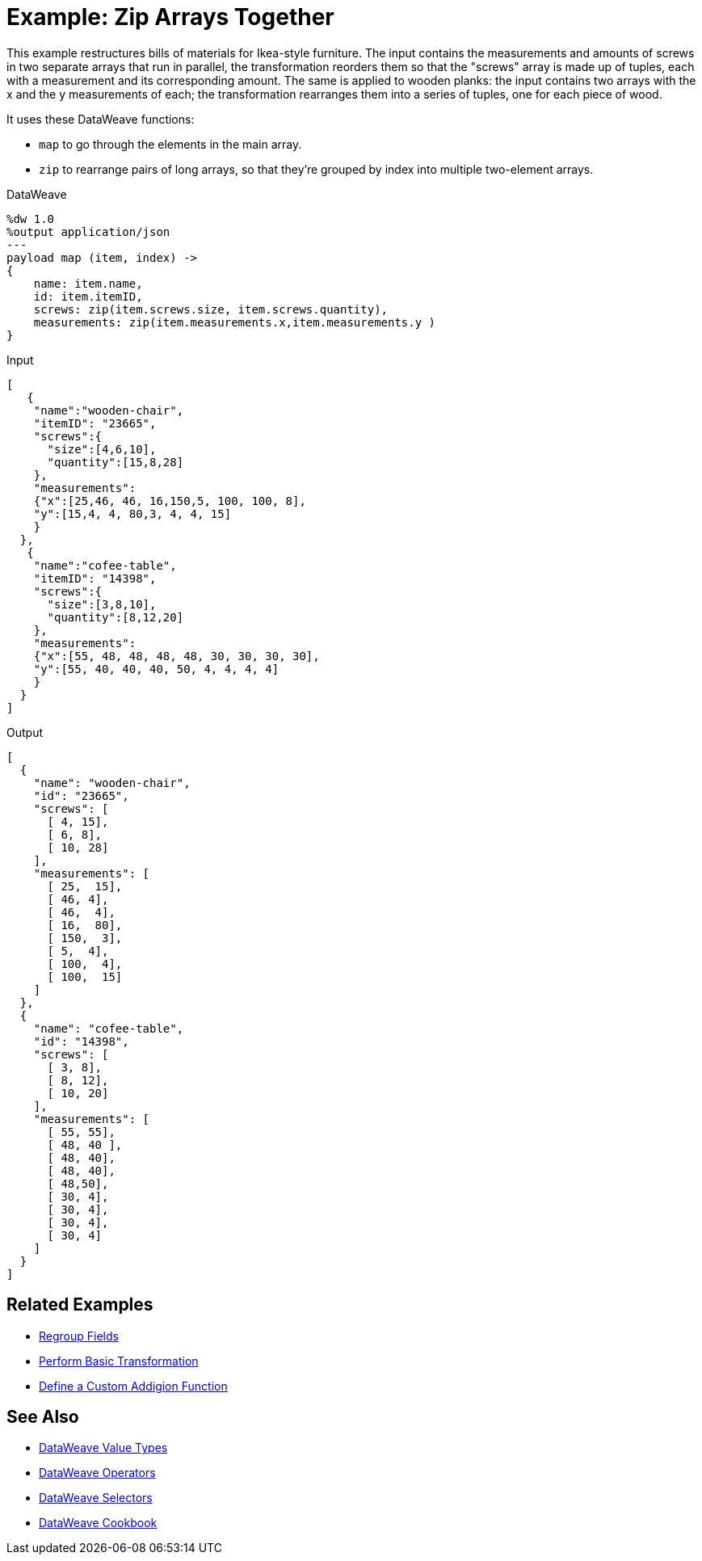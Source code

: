 = Example: Zip Arrays Together
:keywords: studio, anypoint, transform, transformer, format, aggregate, rename, split, filter convert, json, metadata, dataweave, data weave, datamapper, dwl, dfl, dw, output structure, input structure, map, mapping, as

This example restructures bills of materials for Ikea-style furniture. The input contains the measurements and amounts of screws in two separate arrays that run in parallel, the transformation reorders them so that the "screws" array is made up of tuples, each with a measurement and its corresponding amount. The same is applied to wooden planks: the input contains two arrays with the x and the y measurements of each; the transformation rearranges them into a series of tuples, one for each piece of wood.


It uses these DataWeave functions:

* `map` to go through the elements in the main array.
* `zip` to rearrange pairs of long arrays, so that they're grouped by index into multiple two-element arrays.

.DataWeave
[source,DataWeave,linenums]
----
%dw 1.0
%output application/json
---
payload map (item, index) ->
{
    name: item.name,
    id: item.itemID,
    screws: zip(item.screws.size, item.screws.quantity),
    measurements: zip(item.measurements.x,item.measurements.y )
}
----




.Input
[source, json, linenums]
----
[
   {
    "name":"wooden-chair",
    "itemID": "23665",
    "screws":{
      "size":[4,6,10],
      "quantity":[15,8,28]
    },
    "measurements":
    {"x":[25,46, 46, 16,150,5, 100, 100, 8],
    "y":[15,4, 4, 80,3, 4, 4, 15]
    }
  },
   {
    "name":"cofee-table",
    "itemID": "14398",
    "screws":{
      "size":[3,8,10],
      "quantity":[8,12,20]
    },
    "measurements":
    {"x":[55, 48, 48, 48, 48, 30, 30, 30, 30],
    "y":[55, 40, 40, 40, 50, 4, 4, 4, 4]
    }
  }
]
----

.Output
[source, json, linenums]
----
[
  {
    "name": "wooden-chair",
    "id": "23665",
    "screws": [
      [ 4, 15],
      [ 6, 8],
      [ 10, 28]
    ],
    "measurements": [
      [ 25,  15],
      [ 46, 4],
      [ 46,  4],
      [ 16,  80],
      [ 150,  3],
      [ 5,  4],
      [ 100,  4],
      [ 100,  15]
    ]
  },
  {
    "name": "cofee-table",
    "id": "14398",
    "screws": [
      [ 3, 8],
      [ 8, 12],
      [ 10, 20]
    ],
    "measurements": [
      [ 55, 55],
      [ 48, 40 ],
      [ 48, 40],
      [ 48, 40],
      [ 48,50],
      [ 30, 4],
      [ 30, 4],
      [ 30, 4],
      [ 30, 4]
    ]
  }
]
----





== Related Examples

* link:/mule-user-guide/v/4.0/dataweave-cookbook-regroup-fields[Regroup Fields]

* link:/mule-user-guide/v/4.0/dataweave-cookbook-perform-basic-transformation[Perform Basic Transformation]

* link:/mule-user-guide/v/4.0/dataweave-cookbook-define-a-custom-addition-function[Define a Custom Addigion Function]



== See Also

* link:/mule-user-guide/v/4.0/dataweave-types[DataWeave Value Types]

* link:/mule-user-guide/v/4.0/dataweave-operators[DataWeave Operators]

* link:/mule-user-guide/v/4.0/dataweave-selectors[DataWeave Selectors]

* link:/mule-user-guide/v/4.0/dataweave-cookbook[DataWeave Cookbook]
